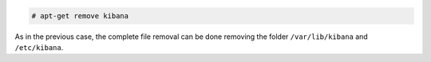 .. Copyright (C) 2020 Wazuh, Inc.

.. code-block:: console

  # apt-get remove kibana

As in the previous case, the complete file removal can be done removing the folder ``/var/lib/kibana`` and ``/etc/kibana``.

.. End of include file
